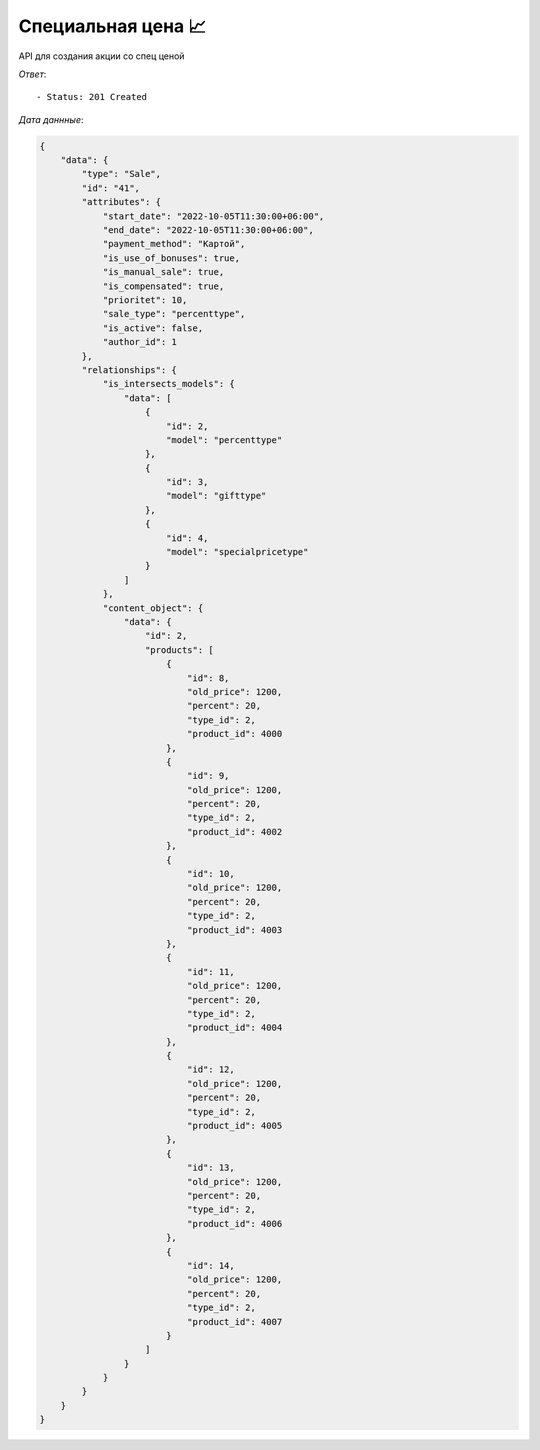 Специальная цена  📈
========================================

API для создания акции со спец ценой




.. function:: Сделайте запрос методом `POST` по ссылке: /api/v1/sale/create/special-price/



   *Заголовок*::
      
      - header 'Authorization: {Token}' 
      - header 'Content-Type: application/vnd.api+json' 

   *Тело запроса*:

 .. code-block:: json

    {
        "data": {
            "type": "Sale",
            "attributes": {
                "sale_type": "percenttype",
                "percent_products": [
                {
                    "product_id": 4000,
                "percent": 20,
                    "old_price": 1200
                },

                {
                    "product_id": 4002,
                    "percent": 20,
                    "old_price": 1200
                },
                {
                    "product_id": 4003,
                    "percent": 20,
                    "old_price": 1200
                },
                {
                    "product_id": 4004,
                    "percent": 20,
                    "old_price": 1200
                },
                {
                    "product_id": 4005,
                    "percent": 20,
                    "old_price": 1200
                },
                {
                    "product_id": 4006,
                    "percent": 20,
                    "old_price": 1200
                },
                {
                    "product_id": 4007,
                    "percent": 20,
                    "old_price": 1200
                }
                ],
                "products_ids": [4000,4002,4003,4004,4005,4006,4007],
                "start_date": "2022-10-05 11:30:00",
                "end_date":  "2022-10-05 11:30:00",
                "payment_method": "Картой",
                "cities_ids": [1],
                "shops_ids": [1],
                "is_intersects_models_ids": [2,3,4],
                "is_use_of_bonuses": true,
                "is_manual_sale": true,
                "is_compensated": true,
                "prioritet": 10,
                "is_reverse": false
            }
        }   
        
    }

.. function:: Обязательные
   - Все поля обязательные, ниже предоставлены *url parameters*

   :param type: "String", поле которое указывает на тип модели
   :param sale_type: "String", тип акции
   :param product_id: "Integer",  id продукта
   :param old_price: "Integer", старая цена продукта
   :param new_price: "Integer",  новая цена продукта
   :param products_ids: список id продуктов, должен совпадает из объекта *special_price_products*
   :type products_ids: Integer Array
   :param start_date: "DateTimeField", дата начала действий акции
   :param end_date: "DateTimeField", дата окончания действий акции
   :param payment_method: "String", тип оплаты товара('Картой' или 'Наличными')
   :param cities_ids: "String", тип города 
   :param shops_ids: "String", тип склада

.. function:: Необязательные
   - Все необязательные поля, ниже предоставлены *url parameters*

   :param is_intersects_models: список акций которые пересекаются
   :type is_intersects_models: Integer Array
   :param is_use_of_bonuses: "Boolean", есть бонус или нет
   :param is_manual_sale: "Boolean", ручная скидка
   :param is_compensated: "Boolean", компенсируется или нет
   :param prioritet: "Integer", приоритет, чем больше приоритет тем первее он будет, default значение == 100
   :param is_reverse: "Boolean", при значении True, выбранные товары исключает из акции


*Ответ*::
   
   - Status: 201 Created


*Дата даннные*:

.. code-block:: json

    {
        "data": {
            "type": "Sale",
            "id": "41",
            "attributes": {
                "start_date": "2022-10-05T11:30:00+06:00",
                "end_date": "2022-10-05T11:30:00+06:00",
                "payment_method": "Картой",
                "is_use_of_bonuses": true,
                "is_manual_sale": true,
                "is_compensated": true,
                "prioritet": 10,
                "sale_type": "percenttype",
                "is_active": false,
                "author_id": 1
            },
            "relationships": {
                "is_intersects_models": {
                    "data": [
                        {
                            "id": 2,
                            "model": "percenttype"
                        },
                        {
                            "id": 3,
                            "model": "gifttype"
                        },
                        {
                            "id": 4,
                            "model": "specialpricetype"
                        }
                    ]
                },
                "content_object": {
                    "data": {
                        "id": 2,
                        "products": [
                            {
                                "id": 8,
                                "old_price": 1200,
                                "percent": 20,
                                "type_id": 2,
                                "product_id": 4000
                            },
                            {
                                "id": 9,
                                "old_price": 1200,
                                "percent": 20,
                                "type_id": 2,
                                "product_id": 4002
                            },
                            {
                                "id": 10,
                                "old_price": 1200,
                                "percent": 20,
                                "type_id": 2,
                                "product_id": 4003
                            },
                            {
                                "id": 11,
                                "old_price": 1200,
                                "percent": 20,
                                "type_id": 2,
                                "product_id": 4004
                            },
                            {
                                "id": 12,
                                "old_price": 1200,
                                "percent": 20,
                                "type_id": 2,
                                "product_id": 4005
                            },
                            {
                                "id": 13,
                                "old_price": 1200,
                                "percent": 20,
                                "type_id": 2,
                                "product_id": 4006
                            },
                            {
                                "id": 14,
                                "old_price": 1200,
                                "percent": 20,
                                "type_id": 2,
                                "product_id": 4007
                            }
                        ]
                    }
                }
            }
        }
    }